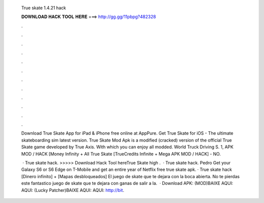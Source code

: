  True skate 1.4.21 hack
  
  
  
  𝐃𝐎𝐖𝐍𝐋𝐎𝐀𝐃 𝐇𝐀𝐂𝐊 𝐓𝐎𝐎𝐋 𝐇𝐄𝐑𝐄 ===> http://gg.gg/11pbpg?482328
  
  
  
  .
  
  
  
  .
  
  
  
  .
  
  
  
  .
  
  
  
  .
  
  
  
  .
  
  
  
  .
  
  
  
  .
  
  
  
  .
  
  
  
  .
  
  
  
  .
  
  
  
  .
  
  Download True Skate App for iPad & iPhone free online at AppPure. Get True Skate for iOS - The ultimate skateboarding sim latest version. True Skate Mod Apk is a modified (cracked) version of the official True Skate game developed by True Axis. With which you can enjoy all modded. World Truck Driving S. 1, APK MOD / HACK [Money Infinity + All True Skate [TrueCredits Infinite + Mega APK MOD / HACK] - NO.
  
   · True skate hack. >>>>> Download Hack Tool hereTrue Skate high .  · True skate hack. Pedro Get your Galaxy S6 or S6 Edge on T-Mobile and get an entire year of Netflix free true skate apk. · True skate hack [Dinero infinito] + [Mapas desbloqueados] El juego de skate que te dejara con la boca abierta. No te pierdas este fantastico juego de skate que te dejara con ganas de salir a la.  · Download APK: (MOD)BAIXE AQUI:  AQUI: (Lucky Patcher)BAIXE AQUI:  AQUI: http://bit.
